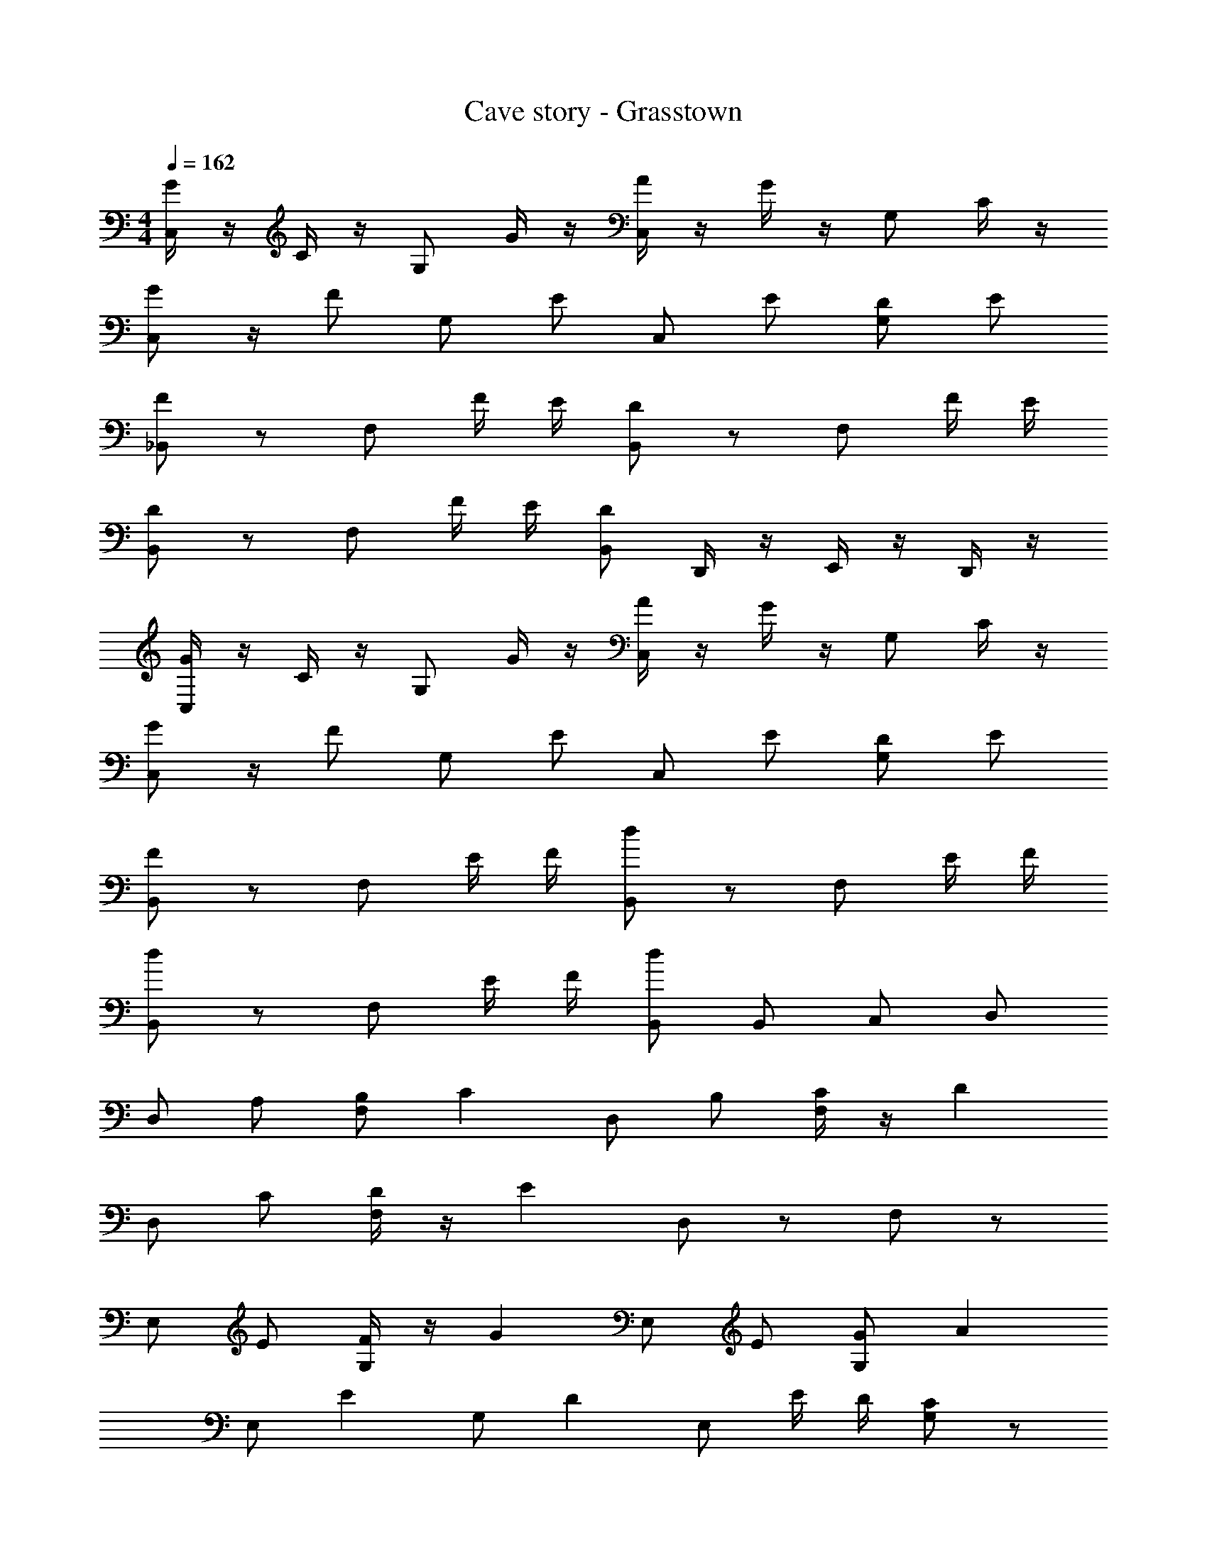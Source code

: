 X: 1
T: Cave story - Grasstown
Z: ABC Generated by Starbound Composer
L: 1/4
M: 4/4
Q: 1/4=162
K: C
[G/4C,/2] z/4 C/4 z/4 G,/2 G/4 z/4 [A/4C,/2] z/4 G/4 z/4 G,/2 C/4 z/4 
[G/2C,/2] z/4 [z/4F/2] G,/2 E/2 C,/2 E/2 [D/2G,/2] E/2 
[_B,,/2F] z/2 F,/2 F/4 E/4 [B,,/2D] z/2 F,/2 F/4 E/4 
[B,,/2D] z/2 F,/2 F/4 E/4 [B,,/2D] D,,/4 z/4 E,,/4 z/4 D,,/4 z/4 
[G/4C,/2] z/4 C/4 z/4 G,/2 G/4 z/4 [A/4C,/2] z/4 G/4 z/4 G,/2 C/4 z/4 
[G/2C,/2] z/4 [z/4F/2] G,/2 E/2 C,/2 E/2 [D/2G,/2] E/2 
[B,,/2F] z/2 F,/2 E/4 F/4 [B,,/2d] z/2 F,/2 E/4 F/4 
[B,,/2d] z/2 F,/2 E/4 F/4 [B,,/2d] B,,/2 C,/2 D,/2 
D,/2 A,/2 [B,/2F,/2] [z/2C] D,/2 B,/2 [C/4F,/2] z/4 [z/2D] 
D,/2 C/2 [D/4F,/2] z/4 [z/2E] D,/2 z/2 F,/2 z/2 
E,/2 E/2 [F/4G,/2] z/4 [z/2G] E,/2 E/2 [G/2G,/2] [z/2A] 
E,/2 [z/2E] G,/2 [z/2D] E,/2 E/4 D/4 [G,/2C] z/2 
D,/2 A,/2 [B,/2F,/2] [z/2C] D,/2 B,/2 [C/4F,/2] z/4 [z/2D] 
D,/2 C/2 [D/4F,/2] z/4 [z/2E] D,/2 z/2 F,/2 A,/2 
[E/2E,/2] z/2 [F/4G,/2] z/4 [z/2E] E,/2 z/2 [F/4G,/2] z/4 [z/2E] 
E,/2 z/2 [F/4G,/2] z/4 [z/2E] E,/2 D,,/4 z/4 E,,/4 z/4 D,,/4 z/4 
[g/4C,,] z/4 [c/4E/2] z/4 [z/2C,,] [g/4E/2] z/4 [a/4C,,] z/4 [g/4E/2] z/4 [z/2C,,] [c/4E/2] z/4 
[g/2C,,] [z/4E/2] [z/4f/2] [z/2C,,] [e/2E/2] [z/2C,,] [e/2E/2] [d/2C,,] [e/2E/2] 
[z/2f_B,,,] F/2 [z/2B,,,] [f/4F/2] e/4 [z/2dB,,,] F/2 [z/2B,,,] [f/4F/2] e/4 
[z/2dB,,,] F/2 [z/2B,,,] [f/4F/2] e/4 [z/2dB,,,] F/2 [z/2B,,,] F/2 
[g/4C,,] z/4 [c/4E/2] z/4 [z/2C,,] [g/4E/2] z/4 [a/4C,,] z/4 [g/4E/2] z/4 [z/2C,,] [c/4E/2] z/4 
[g/2C,,] [z/4E/2] [z/4f/2] [z/2C,,] [e/2E/2] [z/2C,,] [e/2E/2] [d/2C,,] [e/2E/2] 
[z/2fB,,,] F/2 [z/2B,,,] [e/4F/2] f/4 [z/2d'B,,,] F/2 [z/2B,,,] [e/4F/2] f/4 
[z/2d'B,,,] F/2 [z/2B,,,] [e/4F/2] f/4 [z/2d'B,,,] F/2 [z/2B,,,] F/2 
[z/2C] A/2 B/2 [B,/4c] C/4 [z/2D] B/2 c/4 z/4 [C/4d] D/4 
E/4 z/4 [F/4c/2] z/4 [d/4E/4] z/4 [eD] E/4 z/4 D/4 z/4 C/4 z/4 
[z/2D] e/2 f/4 z/4 [D/4g] C/4 [z/2B,] e/2 g/2 [B,/4a] A,/4 
[z/2G,2] e d e/4 d/4 c 
[z/2C] A/2 c/4 z/4 [B,/4c] C/4 [z/2D] B/2 c/4 z/4 [C/4d] D/4 
E/4 z/4 [F/4c/2] z/4 [d/4E/4] z/4 [eD] E/4 z/4 D/4 z/4 [C/4A/2] D/4 
[e/2G] z/2 f/4 z/4 [C/4e] D/4 G f/4 z/4 [C/4e] D/4 
G f/4 z/4 e z3/2 
[g/4C,E,2] z/4 [c/4E/2] z/4 [z/2C,] [g/4E/2] z/4 [a/4C,F,2] z/4 [g/4E/2] z/4 [z/2C,] [c/4E/2] z/4 
[g/2C,G,2] [z/4E/2] [z/4f/2] [z/2C,] [e/2E/2] [z/2C,C2] [e/2E/2] [d/2C,] [e/2E/2] 
[z/2fB,,_B,2] F/2 [z/2B,,] [f/4F/2] e/4 [z/2dB,,F,2] F/2 [z/2B,,] [f/4F/2] e/4 
[z/2dB,,D,2] F/2 [z/2B,,] [f/4F/2] e/4 [z/2dB,,] F/2 [z/2B,,] F/2 
[g/4C,] z/4 [c/4E/2] z/4 [z/2C,] [g/4E/2] z/4 [a/4C,D,2] z/4 [g/4E/2] z/4 [z/2C,] [c/4E/2] z/4 
[g/2C,E,2] [z/4E/2] [z/4f/2] [z/2C,] [e/2E/2] [z/2C,F,2] [e/2E/2] [d/2C,] [e/2E/2] 
[z/2fB,,D,2] F/2 [z/2B,,] [e/4F/2] f/4 [z/2d'B,,] F/2 [z/2B,,] [e/4F/2] f/4 
[z/2d'B,,B,2] F/2 [z/2B,,] [e/4F/2] f/4 [z/2d'B,,F,2] F/2 [z/2B,,] F/2 
[z/2C] A/2 B/2 [=B,/4c] C/4 [z/2D] B/2 c/4 z/4 [C/4d] D/4 
E/4 z/4 [F/4c/2] z/4 [d/4E/4] z/4 [eD] E/4 z/4 D/4 z/4 C/4 z/4 
[z/2D] e/2 f/4 z/4 [D/4g] C/4 [z/2B,] e/2 g/2 [B,/4a] A,/4 
[z/2G,2] e d e/4 d/4 c 
[z/2C] A/2 c/4 z/4 [B,/4c] C/4 [z/2D] B/2 c/4 z/4 [C/4d] D/4 
E/4 z/4 [F/4c/2] z/4 [d/4E/4] z/4 [eD] E/4 z/4 D/4 z/4 [C/4A/2] D/4 
[e/2G] z/2 f/4 z/4 [C/4e] D/4 G f/4 z/4 [C/4c'] D/4 
[z/2GC] [z/2c'] C,/2 [b=B,,] [c'/2C,/2] [d'/4D,] z/4 [c/4C/4] [b/4^f/4] 
[C,/2c'4g4] G,/2 B,/2 C/2 E/2 D/2 C/2 B,/2 
[B,,/2b4g4] G,/2 B,/2 C/2 E/2 D/2 C/2 B,/2 
[_B,,/2_b4=f4] F,/2 A,/2 C/2 D/2 C/2 _B,/2 A,/2 
[A,,/2a4f4] F,/2 A,/2 =B,/2 C/2 B,/2 C/2 D/2 
[C,/2c'4g4] G,/2 B,/2 C/2 E/2 D/2 C/2 B,/2 
[=B,,/2=b4g4] G,/2 B,/2 C/2 E/2 D/2 C/2 B,/2 
[_B,,/2_b4f4] F,/2 A,/2 C/2 D/2 C/2 _B,/2 A,/2 
[A,,/2a4f4] F,/2 A,/2 =B,/2 C/2 B,/2 [c'/2C/2] [d'/2D/2] 
[C,/2e'3/2g4] G,/2 B,/2 [C/2d'3/2] E/2 D/2 [C/2c'] B,/2 
[=B,,/2g'3/2=b4g4] G,/2 B,/2 [C/2a'3/2] E/2 D/2 [C/2e'] B,/2 
[_B,,/2c'3/2_b4f4] F,/2 A,/2 [C/2d'3/2] D/2 C/2 [_B,/2c'] A,/2 
[A,,/2e'3/2a4f4] F,/2 A,/2 [=B,/2d'3/2] C/2 B,/2 C/2 D/2 
[C,/2e'3/2g4] G,/2 B,/2 [C/2d'5/4] E/2 [z/4D/2] ^c'/4 [C/2=c'] B,/2 
[=B,,/2g'3/2=b4g4] G,/2 B,/2 [C/2a'3/2] E/2 D/2 [C/2c''] B,/2 
[_B,,/2d''_b4f4] F,/2 A,/2 [C/2c''] D/2 C/2 [_B,/2c''] A,/2 
[A,,/2c''a4f4] F,/2 [A,/2c''] =B,/2 [C/2c''] B,/2 [C/2c''] D/2 
